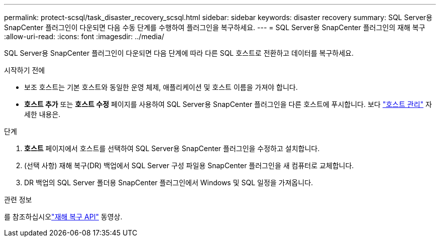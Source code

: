 ---
permalink: protect-scsql/task_disaster_recovery_scsql.html 
sidebar: sidebar 
keywords: disaster recovery 
summary: SQL Server용 SnapCenter 플러그인이 다운되면 다음 수동 단계를 수행하여 플러그인을 복구하세요. 
---
= SQL Server용 SnapCenter 플러그인의 재해 복구
:allow-uri-read: 
:icons: font
:imagesdir: ../media/


[role="lead"]
SQL Server용 SnapCenter 플러그인이 다운되면 다음 단계에 따라 다른 SQL 호스트로 전환하고 데이터를 복구하세요.

.시작하기 전에
* 보조 호스트는 기본 호스트와 동일한 운영 체제, 애플리케이션 및 호스트 이름을 가져야 합니다.
* *호스트 추가* 또는 *호스트 수정* 페이지를 사용하여 SQL Server용 SnapCenter 플러그인을 다른 호스트에 푸시합니다. 보다 link:https://docs.netapp.com/us-en/snapcenter/admin/concept_manage_hosts.html["호스트 관리"] 자세한 내용은.


.단계
. *호스트* 페이지에서 호스트를 선택하여 SQL Server용 SnapCenter 플러그인을 수정하고 설치합니다.
. (선택 사항) 재해 복구(DR) 백업에서 SQL Server 구성 파일용 SnapCenter 플러그인을 새 컴퓨터로 교체합니다.
. DR 백업의 SQL Server 폴더용 SnapCenter 플러그인에서 Windows 및 SQL 일정을 가져옵니다.


.관련 정보
를 참조하십시오link:https://www.youtube.com/watch?v=_8NG-tTGy8k&list=PLdXI3bZJEw7nofM6lN44eOe4aOSoryckg["재해 복구 API"^] 동영상.
